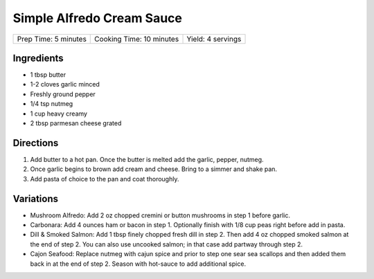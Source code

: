 Simple Alfredo Cream Sauce
==========================

+----------------------+--------------------------+-------------------+
| Prep Time: 5 minutes | Cooking Time: 10 minutes | Yield: 4 servings |
+----------------------+--------------------------+-------------------+

Ingredients
-----------

- 1 tbsp butter
- 1-2 cloves garlic minced
- Freshly ground pepper
- 1/4 tsp nutmeg
- 1 cup heavy creamy
- 2 tbsp parmesan cheese grated

Directions
----------
1. Add butter to a hot pan.  Once the butter is melted add the garlic, pepper, nutmeg.
2. Once garlic begins to brown add cream and cheese. Bring to a simmer and shake pan.
3. Add pasta of choice to the pan and coat thoroughly.

Variations
----------
* Mushroom Alfredo: Add 2 oz chopped cremini or button mushrooms in step 1
  before garlic.
* Carbonara: Add 4 ounces ham or bacon in step 1.  Optionally finish with
  1/8 cup peas right before add in pasta.
* Dill & Smoked Salmon: Add 1 tbsp finely chopped fresh dill in step 2.
  Then add 4 oz chopped smoked salmon at the end of step 2.  You can also use
  uncooked salmon; in that case add partway through step 2.
* Cajon Seafood: Replace nutmeg with cajun spice and prior to step one sear sea
  scallops and then added them back in at the end of step 2.  Season with
  hot-sauce to add additional spice.

